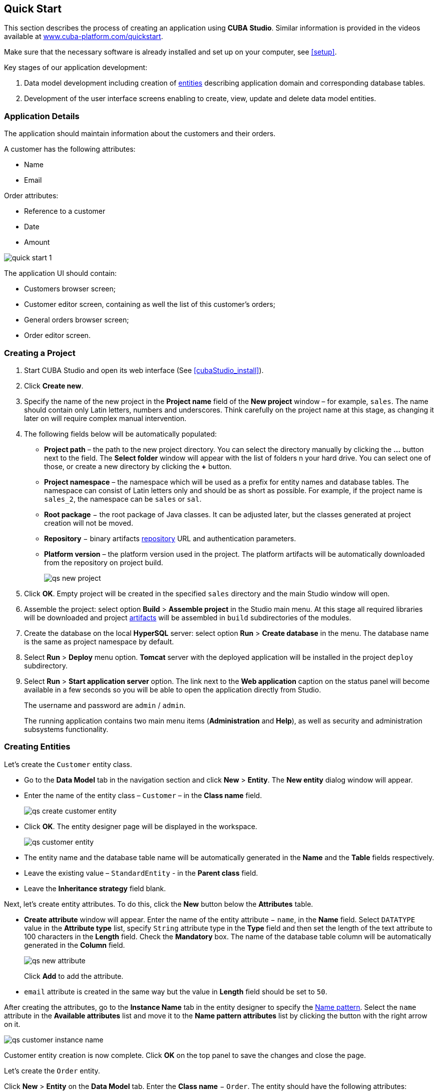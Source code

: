 [[quick_start]]
== Quick Start

This section describes the process of creating an application using *CUBA Studio*. Similar information is provided in the videos available at link:$$https://www.cuba-platform.com/quickstart$$[www.cuba-platform.com/quickstart].

Make sure that the necessary software is already installed and set up on your computer, see <<setup>>.

Key stages of our application development: 

. Data model development including creation of <<data_model,entities>> describing application domain and corresponding database tables.

. Development of the user interface screens enabling to create, view, update and delete data model entities.

[[qs_app_details]]
=== Application Details

The application should maintain information about the customers and their orders. 

A customer has the following attributes:

* Name
* Email

Order attributes:

* Reference to a customer
* Date
* Amount

image::quick_start_1.png[align="center"]

The application UI should contain: 

* Customers browser screen;
* Customer editor screen, containing as well the list of this customer's orders;
* General orders browser screen;
* Order editor screen.

[[qs_create_project]]
=== Creating a Project

. Start CUBA Studio and open its web interface (See <<cubaStudio_install>>).

. Click *Create new*.

. Specify the name of the new project in the *Project name* field of the *New project* window – for example, `sales`. The name should contain only Latin letters, numbers and underscores. Think carefully on the project name at this stage, as changing it later on will require complex manual intervention.

. The following fields below will be automatically populated: 
+
* *Project path* – the path to the new project directory. You can select the directory manually by clicking the *...* button next to the field. The *Select folder* window will appear with the list of folders n your hard drive. You can select one of those, or create a new directory by clicking the *+* button.

* *Project namespace* – the namespace which will be used as a prefix for entity names and database tables. The namespace can consist of Latin letters only and should be as short as possible. For example, if the project name is `++sales_2++`, the namespace can be `sales` or `sal`.

* *Root package* − the root package of Java classes. It can be adjusted later, but the classes generated at project creation will not be moved.

* *Repository* − binary artifacts <<artifact_repository,repository>> URL and authentication parameters.

* *Platform version* – the platform version used in the project. The platform artifacts will be automatically downloaded from the repository on project build.
+
image::qs_new_project.png[align="center"]

. Click *OK*. Empty project will be created in the specified `sales` directory and the main Studio window will open.

. Assemble the project: select option *Build* > *Assemble project* in the Studio main menu. At this stage all required libraries will be downloaded and project <<artifact,artifacts>> will be assembled in `build` subdirectories of the modules.

. Create the database on the local *HyperSQL* server: select option *Run* > *Create database* in the menu. The database name is the same as project namespace by default.

. Select *Run* > *Deploy* menu option. *Tomcat* server with the deployed application will be installed in the project `deploy` subdirectory.

. Select *Run* > *Start application server* option. The link next to the *Web application* caption on the status panel will become available in a few seconds so you will be able to open the application directly from Studio.
+
The username and password are `admin` / `admin`.
+
The running application contains two main menu items (*Administration* and *Help*), as well as security and administration subsystems functionality.

[[qs_create_entities]]
=== Creating Entities

Let's create the `Customer` entity class.

* Go to the *Data Model* tab in the navigation section and click *New* > *Entity*. The *New entity* dialog window will appear.

* Enter the name of the entity class – `Customer` – in the *Class name* field.
+
image::qs_create_customer_entity.png[align="center"]

* Click *OK*. The entity designer page will be displayed in the workspace.
+

image::qs_customer_entity.png[align="center"]

* The entity name and the database table name will be automatically generated in the *Name* and the *Table* fields respectively.

* Leave the existing value – `StandardEntity` - in the *Parent class* field.

* Leave the *Inheritance strategy* field blank. 

Next, let's create entity attributes. To do this, click the *New* button below the *Attributes* table.

* *Create attribute* window will appear. Enter the name of the entity attribute − `name`, in the *Name* field. Select `DATATYPE` value in the *Attribute type* list, specify `String` attribute type in the *Type* field and then set the length of the text attribute to 100 characters in the *Length* field. Check the *Mandatory* box. The name of the database table column will be automatically generated in the *Column* field.
+
image::qs_new_attribute.png[align="center"]
+
Click *Add* to add the attribute.

* `email` attribute is created in the same way but the value in *Length* field should be set to `50`.

After creating the attributes, go to the *Instance Name* tab in the entity designer to specify the <<namePattern_annotation,Name pattern>>. Select the `name` attribute in the *Available attributes* list and move it to the *Name pattern attributes* list by clicking the button with the right arrow on it.

image::qs_customer_instance_name.png[align="center"]

Customer entity creation is now complete. Click *OK* on the top panel to save the changes and close the page.

Let's create the `Order` entity.

Click *New* > *Entity* on the *Data Model* tab. Enter the *Class name* − `Order`. The entity should have the following attributes:

* *Name* − `customer`, *Attribute type* − `ASSOCIATION`, *Type* − `Customer`, *Cardinality* − `++MANY_TO_ONE++`.

* *Name* − `date`, *Attribute type* − `DATATYPE`, *Type* − `Date`. Check *Mandatory* box for `date` attribute.

* *Name* − `amount`, *Attribute type* − `DATATYPE`, *Type* − `BigDecimal`.

[[qs_create_db_tables]]
=== Creating Database Tables

It is sufficient to click *Generate DB scripts* button in *Data Model* tab on the navigation panel to <<db_update_in_dev,create database tables>>. After that, *Database Scripts* page will open. Both incremental DB update scripts from the current state (*UPDATE SCRIPTS*) and initial DB creation scripts (*INIT TABLES*, *INIT TABLES*, *INIT DATA*) will be generated on this page.

image::qs_generate_db_scripts.png[align="center"]

Click *Save and close* button to save the generated scripts. To run update scripts, stop the running application using the *Run* > *Stop application server* command, then select *Run* > *Update database*.

[[qs_create_ui]]
=== Creating User Interface Screens

Now we will create screens for customers and orders data management. 

[[qs_create_customer_screens]]
==== Screens for Customer

Select `Customer` entity in the *Data Model* tab on the navigation panel to create standard screens for viewing and editing Customers. Click *New* > *Generic UI screen* at the top of the section. After that, the template browser page will appear.

Select *Entity browser and editor screens* in the list of available templates.

image::qs_create_customer_screens.png[align="center"]

All fields in this dialog are already populated with default values, there is no need to change them. Click *Create* and then *Close* buttons.

`customer-browse.xml` and `customer-edit.xml` items will appear in *Web Module* on *Generic UI* tab of the navigation panel.

[[qs_create_order_screens]]
==== Order Screens

`Order` entity has the following distinction: since one of the attributes is the `Order.customer` reference attribute, you should define a <<views,view>> including this attribute (standard `++_local++` view does not include reference attributes).

Go to the *Data Model* tab on the navigation panel, select the `Order` entity and click the *New* > *View* button. View designer page will open. Enter `order-with-customer` as the view name, click on `customer` attribute and select `++_minimal++` view for the `Customer` entity on the panel on the right.

image::qs_order_view.png[align="center"]

Click *OK* on the top panel.

After that, select the `Order` entity and click *New* > *Generic UI screen*.

Select `order-with-customer` in the *View* fields for both browser and editor templates and click *Create*.

image::qs_create_order_screens.png[align="center"]

`order-edit.xml` and `order-browse.xml` items will appear in the *Web Module* on the *Generic UI* tab of the navigation panel.

[[qs_create_menu]]
==== Application Menu

At the moment of their creation, the screens were added to the *application* menu item of the default application menu. Let's rename it. Switch to the *Generic UI* tab on the navigation panel and click *Open web menu*. The *Menu Designer* page will open. Select the `application-sales` menu item to edit its properties.

Enter the new value of the menu identifier − `shop` − in the *Id* field, then click *OK* on the top panel.

[[qs_customer_edit_with_orders]]
==== Customer Editor With a List of Orders

Do the following to display the list of Orders in the Customer's edit screen:

* Go to the *Generic UI* tab on the navigation panel. Choose `customer-edit.xml` screen and click *Edit*.

* Go to the *Datasources* tab on the screen designer page and click *New*.

* Select the newly created <<datasources,datasource>> in the list. Its attributes will appear in the right part of the page.

* Specify `collectionDatasource` in the *Type* field.

* Select `Order` entity in the *Entity* list.

* The data source identifier − `ordersDs` - will be automatically generated in *Id* field.

* Select `++_local++` view in the *View* list.

* Add the WHERE clause to the <<datasource_query,query>> generated in the *Query* field:
+
[source, jpql]
----
select e from sales$Order e where e.customer.id = :ds$customerDs order by e.date
----
+
The query contains orders selection criterion with `ds$customerDs` <<datasource_query_params,parameter>>. The parameter value named like `++ds${datasource_name}++` will contain id of the entity selected in `++datasource_name++` datasource at the moment, in this case it is the id of the Customer being edited.
+
image::qs_customer_screen_orders_ds.png[align="center"]

* Click *Apply* to save the changes. 

* Next go to the *Layout* tab in the screen designer and find the `Label` component in the components palette. Drag this component to the screen components hierarchy panel and place it between `fieldGroup` and `windowActions`. Go to the *Properties* tab on the properties panel. Enter the label value `Orders` in the *value* field.
+
image::qs_customer_screen_label.png[align="center"]
+
[TIP]
====
If the application is intended to be used in multiple languages, use the image:localization.png[] button next to the *value* field to create the new <<messages,message>> `msg://orders` and define label values in required languages.
====

* Drag `Table` from the components palette to components hierarchy panel and place it between `label` and `windowActions`. Select this component in the hierarchy and specify table size in the *Properties* tab: set `100%` in the *width* field and `200px` in the *height* field. Choose `orderDs` from the list of available datasources. Then generate the table identifier using the image:generate_id.png[] button next to the *id* field: `ordersTable`.
+
image::qs_customer_screen_table.png[align="center"]

* Click *OK* on the top panel to save the changes in the screen.

[[qs_run]]
=== Running the Application

Now let's see how the created screens look in the actual application. Select *Run* > *Start application server*.

Log in using default credentials in the login window. Open the *Shop* > *Customers* menu item:

[[figure_customerBrowse]]
.The Customers browser
image::qs_customer_browse.png[align="center"]

Click *Create* and create a new customer:

[[figure_customerEdit]]
.The Customer editor screen
image::qs_customer_edit.png[align="center"]

Open the *Shop* > *Orders* menu item:

[[figure_orderBrowse]]
.The Orders browser
image::qs_order_browse.png[align="center"]

Click *Create* and create a new order, selecting the newly created customer in the *Customer* field:

[[figure_orderEdit]]
.The Order editor
image::qs_order_edit.png[align="center"]

The new order is now displayed in the customer's editor:
[[figure_customerEdit]]
.The Customer editor
image::qs_customer_edit_2.png[align="center"]
